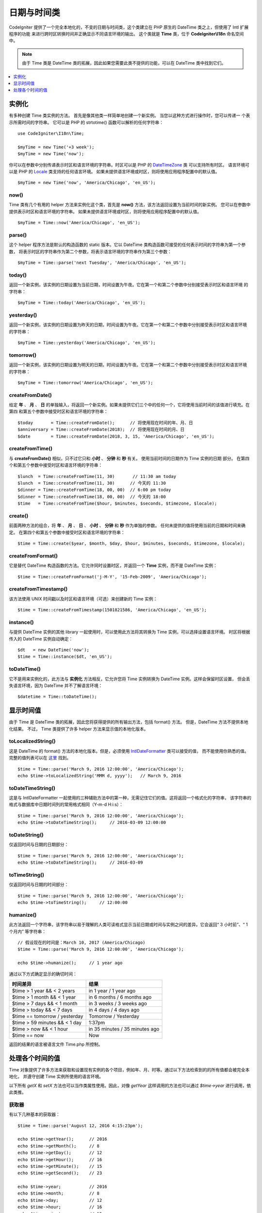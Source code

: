 ############
日期与时间类
############

CodeIgniter 提供了一个完全本地化的，不变的日期与时间类，这个类建立在 PHP 原生的 DateTime 类之上，但使用了 Intl 扩展程序的功能
来进行跨时区转换时间并正确显示不同语言环境的输出。 这个类就是 **Time** 类，位于 **CodeIgniter\\I18n** 命名空间中。

.. note:: 由于 Time 类是 DateTime 类的拓展，因此如果您需要此类不提供的功能，可以在 DateTime 类中找到它们。

.. contents::
    :local:
    :depth: 1

======
实例化
======

有多种创建 Time 类实例的方法。 首先是像其他类一样简单地创建一个新实例。 当您以这种方式进行操作时，您可以传递一
个表示所需时间的字符串。 它可以是 PHP 的 strtotime() 函数可以解析的任何字符串： ::

    use CodeIgniter\I18n\Time;

    $myTime = new Time('+3 week');
    $myTime = new Time('now');

你可以在参数中分别传递表示时区和语言环境的字符串。时区可以是 PHP 的 `DateTimeZone <http://php.net/manual/en/timezones.php>`__ 类
可以支持所有时区。 语言环境可以是 PHP 的 `Locale <http://php.net/manual/en/class.locale.php>`__ 类支持的任何语言环境。
如果未提供语言环境或时区，则将使用应用程序配置中的默认值。

::

    $myTime = new Time('now', 'America/Chicago', 'en_US');

now()
-----

Time 类有几个有用的 helper 方法来实例化这个类，首先是 **now()** 方法，该方法返回设置为当前时间的新实例。 您可以在参数中
提供表示时区和语言环境的字符串。 如果未提供语言环境或时区，则将使用应用程序配置中的默认值。

::

    $myTime = Time::now('America/Chicago', 'en_US');

parse()
-------

这个 helper 程序方法是默认的构造函数的 static 版本。它以 DateTime 类构造函数可接受的任何表示时间的字符串为第一个参数，
将表示时区的字符串作为第二个参数，将表示语言环境的字符串作为第三个参数： ::

    $myTime = Time::parse('next Tuesday', 'America/Chicago', 'en_US');

today()
-------

返回一个新实例，该实例的日期设置为当前日期，时间设置为午夜。它在第一个和第二个参数中分别接受表示时区和语言环境
的字符串： ::

    $myTime = Time::today('America/Chicago', 'en_US');

yesterday()
-----------

返回一个新实例，该实例的日期设置为昨天的日期，时间设置为午夜。它在第一个和第二个参数中分别接受表示时区和语言环境
的字符串： ::

    $myTime = Time::yesterday('America/Chicago', 'en_US');

tomorrow()
-----------

返回一个新实例，该实例的日期设置为明天的日期，时间设置为午夜。它在第一个和第二个参数中分别接受表示时区和语言环境
的字符串： ::

    $myTime = Time::tomorrow('America/Chicago', 'en_US');

createFromDate()
----------------

给定 **年** 、 **月** 、 **日** 的单独输入，将返回一个新实例。如果未提供它们三个中的任何一个，它将使用当前时间的该值进行填充。在第四
和第五个参数中接受时区和语言环境的字符串： ::

    $today       = Time::createFromDate();      // 将使用现在时间的年、月、日
    $anniversary = Time::createFromDate(2018);  // 将使用现在时间的月、日
    $date        = Time::createFromDate(2018, 3, 15, 'America/Chicago', 'en_US');

createFromTime()
----------------

与 **createFromDate()** 相似，只不过它只和 **小时** 、 **分钟** 和 **秒** 有关。 使用当前时间的日期作为 Time 实例的日期
部分。 在第四个和第五个参数中接受时区和语言环境的字符串： ::

    $lunch  = Time::createFromTime(11, 30)       // 11:30 am today
    $lunch  = Time::createFromTime(11, 30)      // 今天的 11:30
    $dinner = Time::createFromTime(18, 00, 00)  // 6:00 pm today
    $dinner = Time::createFromTime(18, 00, 00)  // 今天的 18:00
    $time   = Time::createFromTime($hour, $minutes, $seconds, $timezone, $locale);

create()
--------

前面两种方法的组合，将 **年** 、 **月** 、 **日** 、 **小时** 、 **分钟** 和 **秒** 作为单独的参数。
任何未提供的值将使用当前的日期和时间来确定。 在第四个和第五个参数中接受时区和语言环境的字符串： ::

    $time = Time::create($year, $month, $day, $hour, $minutes, $seconds, $timezone, $locale);

createFromFormat()
------------------

它是替代 DateTime 构造函数的方法。它允许同时设置时区，并返回一个 **Time** 实例，而不是 DateTime 实例： ::

    $time = Time::createFromFormat('j-M-Y', '15-Feb-2009', 'America/Chicago');

createFromTimestamp()
---------------------

该方法使用 UNIX 时间戳以及时区和语言环境（可选）来创建新的 Time 实例： ::

    $time = Time::createFromTimestamp(1501821586, 'America/Chicago', 'en_US');

instance()
----------

与提供 DateTime 实例的其他 library 一起使用时，可以使用此方法将其转换为 Time 实例，可以选择设置语言环境。
时区将根据传入的 DateTime 实例自动确定： ::

    $dt   = new DateTime('now');
    $time = Time::instance($dt, 'en_US');

toDateTime()
------------

它不是用来实例化的，此方法与 **实例化** 方法相反，它允许您将 Time 实例转换为 DateTime 实例。这样会保留时区设置，
但会丢失语言环境，因为 DateTime 并不了解语言环境： ::

    $datetime = Time::toDateTime();

==========
显示时间值
==========

由于 Time 是 DateTime 类的拓展，因此您将获得提供的所有输出方法，包括 format() 方法。 但是，DateTime 方法不提供本地化结果。 不过，
Time 类提供了许多 helper 方法来显示值的本地化版本。

toLocalizedString()
-------------------

这是 DateTime 的 format() 方法的本地化版本。但是，必须使用 `IntlDateFormatter <http://php.net/manual/en/class.intldateformatter.php>`__ 类可以接受的值，
而不能使用你熟悉的值。完整的值列表可以在 `这里 <http://www.icu-project.org/apiref/icu4c/classSimpleDateFormat.html#details>`__ 找到。

::

    $time = Time::parse('March 9, 2016 12:00:00', 'America/Chicago');
    echo $time->toLocalizedString('MMM d, yyyy');   // March 9, 2016

toDateTimeString()
------------------

这是与 IntlDateFormatter 一起使用的三种辅助方法中的第一种，无需记住它们的值。这将返回一个格式化的字符串，
该字符串的格式与数据库中日期时间列的常用格式相同（Y-m-d H:i:s）： ::

    $time = Time::parse('March 9, 2016 12:00:00', 'America/Chicago');
    echo $time->toDateTimeString();     // 2016-03-09 12:00:00

toDateString()
--------------

仅返回时间与日期的日期部分： ::

    $time = Time::parse('March 9, 2016 12:00:00', 'America/Chicago');
    echo $time->toDateTimeString();     // 2016-03-09

toTimeString()
--------------

仅返回时间与日期的时间部分： ::

    $time = Time::parse('March 9, 2016 12:00:00', 'America/Chicago');
    echo $time->toTimeString();     // 12:00:00

humanize()
----------

此方法返回一个字符串，该字符串以易于理解的人类可读格式显示当前日期或时间与实例之间的差异。它会返回“ 3 小时前”、“ 1 个月内”
等字符串： ::

    // 假设现在的时间是：March 10, 2017 (America/Chicago)
    $time = Time::parse('March 9, 2016 12:00:00', 'America/Chicago');

    echo $time->humanize();     // 1 year ago

通过以下方式确定显示的确切时间：

=============================== =================================
时间差异                         结果
=============================== =================================
$time > 1 year && < 2 years      in 1 year / 1 year ago
$time > 1 month && < 1 year      in 6 months / 6 months ago
$time > 7 days && < 1 month      in 3 weeks / 3 weeks ago
$time > today && < 7 days        in 4 days / 4 days ago
$time == tomorrow / yesterday    Tomorrow / Yesterday
$time > 59 minutes && < 1 day    1:37pm
$time > now && < 1 hour          in 35 minutes / 35 minutes ago
$time == now                     Now
=============================== =================================

返回的结果的语言被语言文件 Time.php 所控制。

================
处理各个时间的值
================

Time 对象提供了许多方法来获取和设置现有实例的各个项目，例如年、月、时等。通过以下方法检索到的的所有值都会被完全本地化，
并遵守创建 Time 实例所使用的语言环境。

以下所有 `getX` 和 `setX` 方法也可以当作类属性使用。因此，对像 `getYear` 这样调用的方法也可以通过 `$time->year`
进行调用，依此类推。

获取器
-------

有以下几种基本的获取器： ::

    $time = Time::parse('August 12, 2016 4:15:23pm');

    echo $time->getYear();      // 2016
    echo $time->getMonth();     // 8
    echo $time->getDay();       // 12
    echo $time->getHour();      // 16
    echo $time->getMinute();    // 15
    echo $time->getSecond();    // 23

    echo $time->year;           // 2016
    echo $time->month;          // 8
    echo $time->day;            // 12
    echo $time->hour;           // 16
    echo $time->minute;         // 15
    echo $time->second;         // 23

除这些之外，还有许多方法可以获取有关日期的其他信息： ::

    $time = Time::parse('August 12, 2016 4:15:23pm');

    echo $time->getDayOfWeek();     // 6 - 但可能会因地区的一个星期的第一天而有所不同
    echo $time->getDayOfYear();     // 225
    echo $time->getWeekOfMonth();   // 2
    echo $time->getWeekOfYear();    // 33
    echo $time->getTimestamp();     // 1471018523 - UNIX 时间戳
    echo $time->getQuarter();       // 3

    echo $time->dayOfWeek;          // 6
    echo $time->dayOfYear;          // 225
    echo $time->weekOfMonth;        // 2
    echo $time->weekOfYear;         // 33
    echo $time->timestamp;          // 1471018523
    echo $time->quarter;            // 3

getAge()
--------

返回 Time 实例与当前时间之间的差值（以年为单位）。主要是用于根据某人的生日检查其年龄： ::

    $time = Time::parse('5 years ago');

    echo $time->getAge();   // 5
    echo $time->age;        // 5

getDST()
--------

根据 Time 实例是否正在遵守夏令时，返回布尔值 true 或 false： ::

    echo Time::createFromDate(2012, 1, 1)->getDst();     // false
    echo Time::createFromDate(2012, 9, 1)->dst;     // true

getLocal()
----------

如果 Time 实例的时区与 web 应用程序当前所在的时区位于同一时区，则返回布尔值 true： ::

    echo Time::now()->getLocal();                   // true
    echo Time::now('Europe/London')->getLocal();    // false

getUtc()
--------

如果 Time 实例使用 UTC 时间，则返回 true： ::

    echo Time::now('America/Chicago')->getUtc();    // false
    echo Time::now('UTC')->utc;                     // true

getTimezone()
-------------

返回一个新的 `DateTimeZone <http://php.net/manual/en/class.datetimezone.php>`__ 实例，该实例是 Time 实例的时区： ::

    $tz = Time::now()->getTimezone();
    $tz = Time::now()->timezone;

    echo $tz->getName();
    echo $tz->getOffset();

getTimezoneName()
-----------------

返回 Time 实例的 `完整时区字符串 <http://php.net/manual/en/timezones.php>`__ ： ::

    echo Time::now('America/Chicago')->getTimezoneName();   // America/Chicago
    echo Time::now('Europe/London')->timezoneName;          // Europe/London

设置器
=======

存在以下的基本设置器。如果设置的任何值超出允许范围，则会抛出 ``InvalidArgumentExeption`` 。

.. note:: 所有设置器都将返回一个新的 Time 实例，而原始实例保持不变。

.. note:: 如果值超出范围，则设置器将抛出 InvalidArgumentException。

::

    $time = $time->setYear(2017);
    $time = $time->setMonthNumber(4);           // April
    $time = $time->setMonthLongName('April');
    $time = $time->setMonthShortName('Feb');    // February
    $time = $time->setDay(25);
    $time = $time->setHour(14);                 // 2:00 pm
    $time = $time->setMinute(30);
    $time = $time->setSecond(54);

setTimezone()
-------------

将时间从当前时区转换为新时区： ::

    $time  = Time::parse('May 10, 2017', 'America/Chicago');
    $time2 = $time->setTimezone('Europe/London');           // 将时间从当前时区转换为新时区

    echo $time->timezoneName;   // American/Chicago
    echo $time2->timezoneName;  // Europe/London

setTimestamp()
--------------

返回日期设置为新时间戳的新实例： ::

    $time = Time::parse('May 10, 2017', 'America/Chicago');
    $time2 = $time->setTimestamp(strtotime('April 1, 2017'));

    echo $time->toDateTimeString();     // 2017-05-10 00:00:00
    echo $time2->toDateTimeString();     // 2017-04-01 00:00:00

Modifying the Value
===================

通过以下方法，您可以通过在当前时间上增加或减少值来修改日期。这不会修改现有的 Time 实例，只会返回一个新实例。

::

    $time = $time->addSeconds(23);
    $time = $time->addMinutes(15);
    $time = $time->addHours(12);
    $time = $time->addDays(21);
    $time = $time->addMonths(14);
    $time = $time->addYears(5);

    $time = $time->subSeconds(23);
    $time = $time->subMinutes(15);
    $time = $time->subHours(12);
    $time = $time->subDays(21);
    $time = $time->subMonths(14);
    $time = $time->subYears(5);

比较两个 Time
===================

以下方法使您可以将一个 Time 实例与另一个 Time 实例进行比较。在进行比较之前，首先将所有比较转换为 UTC，以确保不同时区都正确响应。

equals()
--------

确定传入的日期时间是否等于当前实例。在这种情况下，相等意味着它们表示同一时间，并且不需要位于同一时区，因为两个时间都转换为 UTC 并以这种方式进行比较： ::

    $time1 = Time::parse('January 10, 2017 21:50:00', 'America/Chicago');
    $time2 = Time::parse('January 11, 2017 03:50:00', 'Europe/London');

    $time1->equals($time2);    // true

要作比较的值可以是 Time 实例，DateTime 实例或 DateTime 类可以理解的任何表示时间的字符串。当将字符串作为第一个参数传递时，
可以将时区字符串作为第二个参数传递。 如果没有给出时区，将使用配置的默认值： ::

    $time1->equals('January 11, 2017 03:50:00', 'Europe/London');  // true

sameAs()
--------

除了只有在日期，时间和时区都相同时才返回 true，这与 **equals** 方法相同： ::

    $time1 = Time::parse('January 10, 2017 21:50:00', 'America/Chicago');
    $time2 = Time::parse('January 11, 2017 03:50:00', 'Europe/London');

    $time1->sameAs($time2);    // false
    $time2->sameAs('January 10, 2017 21:50:00', 'America/Chicago');    // true

isBefore()
----------

检查传入的时间是否在当前实例之前。两种情况下都针对 UTC 版本进行了比较： ::

    $time1 = Time::parse('January 10, 2017 21:50:00', 'America/Chicago');
    $time2 = Time::parse('January 11, 2017 03:50:00', 'America/Chicago');

    $time1->isBefore($time2);  // true
    $time2->isBefore($time1);  // false

要作比较的值可以是 Time 实例，DateTime 实例或 DateTime 类可以理解的任何表示时间的字符串。当将字符串作为第一个参数传递时，
可以将时区字符串作为第二个参数传递。 如果没有给出时区，将使用配置的默认值： ::

    $time1->isBefore('March 15, 2013', 'America/Chicago');  // false

isAfter()
---------

除了检查时间是否在传入的时间之后，其他的与 **isBefore()** 完全相同： ::

    $time1 = Time::parse('January 10, 2017 21:50:00', 'America/Chicago');
    $time2 = Time::parse('January 11, 2017 03:50:00', 'America/Chicago');

    $time1->isAfter($time2);  // false
    $time2->isAfter($time1);  // true

查看差异
========

要直接比较两个 Times，可以使用 **difference()** 方法，该方法返回 **CodeIgniter\\I18n\\TimeDifference** 实例。第一个参数可以是 Time 实例、
DateTime 实例或带有日期或时间的字符串。 如果在第一个参数中传递了表示时间字符串，则第二个参数可以是时区字符串： ::

    $time = Time::parse('March 10, 2017', 'America/Chicago');

    $diff = $time->difference(Time::now());
    $diff = $time->difference(new DateTime('July 4, 1975', 'America/Chicago');
    $diff = $time->difference('July 4, 1975 13:32:05', 'America/Chicago');

有了 TimeDifference 实例后，您可以使用多种方法来查找有关两个 Time 间的信息。如果比较时间在待比较时间之前，则返回值为负数；反之，
如果比较时间在带比较时间之后，则返回的值为正数： ::

    $current = Time::parse('March 10, 2017', 'America/Chicago');
    $test    = Time::parse('March 10, 2010', 'America/Chicago');

    $diff = $current->difference($test);

    echo $diff->getYears();     // -7
    echo $diff->getMonths();    // -84
    echo $diff->getWeeks();     // -365
    echo $diff->getDays();      // -2557
    echo $diff->getHours();     // -61368
    echo $diff->getMinutes();   // -3682080
    echo $diff->getSeconds();   // -220924800

你可以用 **getX()** 方法，也可以像使用属性一样访问计算值： ::

    echo $diff->years;     // -7
    echo $diff->months;    // -84
    echo $diff->weeks;     // -365
    echo $diff->days;      // -2557
    echo $diff->hours;     // -61368
    echo $diff->minutes;   // -3682080
    echo $diff->seconds;   // -220924800

humanize()
----------

与 Time 的 humanize() 方法非常相似，此方法返回一个字符串，该字符串以易于理解的格式显示时间之间的时差。
它可以创建像“3 小时前”、“1 个月内”这样的的字符串。它们之间最大的区别在于最近日期的处理方式： ::

    // Assume current time is: March 10, 2017 (America/Chicago)
    // 假设现在时间是： March 10, 2017 (America/Chicago)
    $time = Time::parse('March 9, 2016 12:00:00', 'America/Chicago');

    echo $time->humanize();     // 1 year ago

通过以下方式确定显示的确切时间：

=============================== =================================
时间差异                         结果
=============================== =================================
$time > 1 year && < 2 years      in 1 year / 1 year ago
$time > 1 month && < 1 year      in 6 months / 6 months ago
$time > 7 days && < 1 month      in 3 weeks / 3 weeks ago
$time > today && < 7 days        in 4 days / 4 days ago
$time > 1 hour && < 1 day        in 8 hours / 8 hours ago
$time > 1 minute && < 1 hour     in 35 minutes / 35 minutes ago
$time < 1 minute                 Now
=============================== =================================

返回的结果的语言被语言文件 Time.php 所控制。

